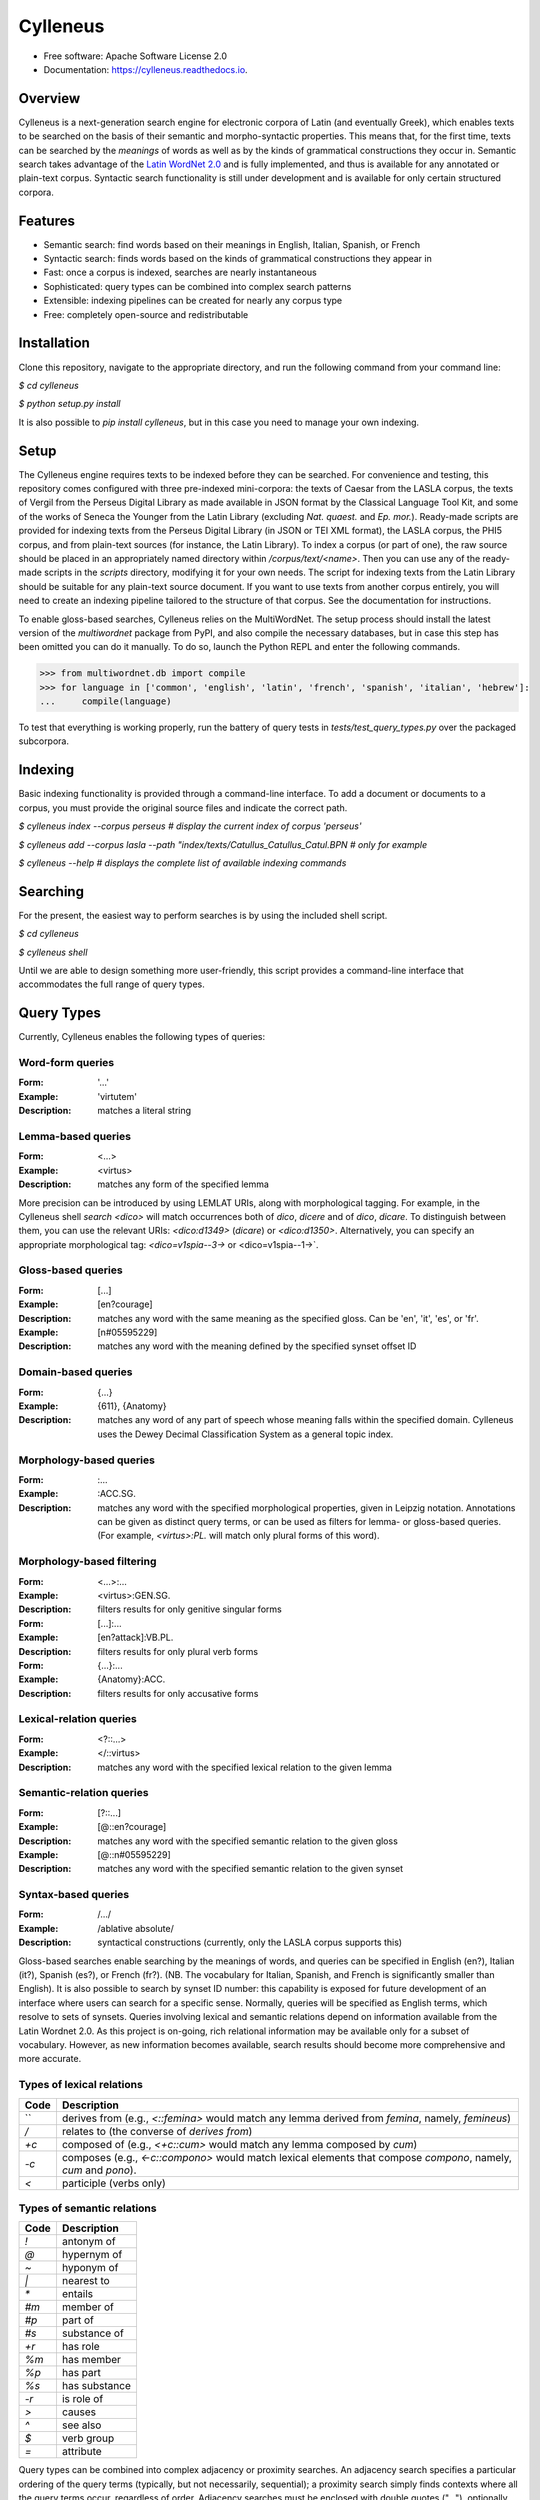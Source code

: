 =========
Cylleneus
=========

.. image:: https://img.shields.io/badge/cylleneus-next--gen%20search%20for%20electronic%20corpora%20of%20Greek%20and%20Latin-blue.svg
        :target: https://github.com/wmshort/cylleneus

.. image:: https://img.shields.io/pypi/v/cylleneus.svg
        :target: https://pypi.python.org/pypi/cylleneus

.. image:: https://img.shields.io/travis/wmshort/cylleneus.svg
        :target: https://travis-ci.org/wmshort/cylleneus

.. image:: https://readthedocs.org/projects/cylleneus/badge/?version=latest
        :target: https://cylleneus.readthedocs.io/en/latest/?badge=latest
        :alt: Documentation Status


* Free software: Apache Software License 2.0
* Documentation: https://cylleneus.readthedocs.io.


Overview
--------

Cylleneus is a next-generation search engine for electronic corpora of Latin (and eventually Greek), which enables texts to be searched on the basis of their semantic and morpho-syntactic properties. This means that, for the first time, texts can be searched by the *meanings* of words as well as by the kinds of grammatical constructions they occur in. Semantic search takes advantage of the `Latin WordNet 2.0 <https://latinwordnet.exeter.ac.uk/>`_ and is fully implemented, and thus is available for any annotated or plain-text corpus. Syntactic search functionality is still under development and is available for only certain structured corpora.


Features
--------

* Semantic search: find words based on their meanings in English, Italian, Spanish, or French
* Syntactic search: finds words based on the kinds of grammatical constructions they appear in
* Fast: once a corpus is indexed, searches are nearly instantaneous
* Sophisticated: query types can be combined into complex search patterns
* Extensible: indexing pipelines can be created for nearly any corpus type
* Free: completely open-source and redistributable


Installation
------------

Clone this repository, navigate to the appropriate directory, and run the following command from your command line:

`$ cd cylleneus`

`$ python setup.py install`

It is also possible to `pip install cylleneus`, but in this case you need to manage your own indexing.


Setup
-----

The Cylleneus engine requires texts to be indexed before they can be searched. For convenience and testing, this repository comes configured with three pre-indexed mini-corpora: the texts of Caesar from the LASLA corpus, the texts of Vergil from the Perseus Digital Library as made available in JSON format by the Classical Language Tool Kit, and some of the works of Seneca the Younger from the Latin Library (excluding *Nat. quaest.* and *Ep. mor.*). Ready-made scripts are provided for indexing texts from the Perseus Digital Library (in JSON or TEI XML format), the LASLA corpus, the PHI5 corpus, and from plain-text sources (for instance, the Latin Library). To index a corpus (or part of one), the raw source should be placed in an appropriately named directory within `/corpus/text/<name>`. Then you can use any of the ready-made scripts in the `scripts` directory, modifying it for your own needs. The script for indexing texts from the Latin Library should be suitable for any plain-text source document. If you want to use texts from another corpus entirely, you will need to create an indexing pipeline tailored to the structure of that corpus. See the documentation for instructions.

To enable gloss-based searches, Cylleneus relies on the MultiWordNet. The setup process should install the latest version of the `multiwordnet` package from PyPI, and also compile the necessary databases, but in case this step has been omitted you can do it manually. To do so, launch the Python REPL and enter the following commands.

>>> from multiwordnet.db import compile
>>> for language in ['common', 'english', 'latin', 'french', 'spanish', 'italian', 'hebrew']:
...     compile(language)

To test that everything is working properly, run the battery of query tests in `tests/test_query_types.py` over the packaged subcorpora.


Indexing
--------

Basic indexing functionality is provided through a command-line interface. To add a document or documents to a corpus, you must provide the original source files and indicate the correct path.

`$ cylleneus index --corpus perseus  # display the current index of corpus 'perseus'`

`$ cylleneus add --corpus lasla --path "index/texts/Catullus_Catullus_Catul.BPN  # only for example`

`$ cylleneus --help # displays the complete list of available indexing commands`


Searching
---------

For the present, the easiest way to perform searches is by using the included shell script.

`$ cd cylleneus`

`$ cylleneus shell`

Until we are able to design something more user-friendly, this script provides a command-line interface that accommodates the full range of query types.


Query Types
-----------

Currently, Cylleneus enables the following types of queries:

Word-form queries
~~~~~~~~~~~~~~~~~

:Form: '...'
:Example: 'virtutem'
:Description: matches a literal string

Lemma-based queries
~~~~~~~~~~~~~~~~~~~

:Form: <...>
:Example: <virtus>
:Description: matches any form of the specified lemma

More precision can be introduced by using LEMLAT URIs, along with morphological tagging. For example, in the Cylleneus shell `search <dico>` will match occurrences both of *dico*, *dicere* and of *dico*, *dicare*. To distinguish between them, you can use the relevant URIs: `<dico:d1349>` (*dicare*) or `<dico:d1350>`. Alternatively, you can specify an appropriate morphological tag: `<dico=v1spia--3->` or <dico=v1spia--1->`.

Gloss-based queries
~~~~~~~~~~~~~~~~~~~

:Form: [...]
:Example: [en?courage]
:Description: matches any word with the same meaning as the specified gloss. Can be 'en', 'it', 'es', or 'fr'.
:Example: [n#05595229]
:Description: matches any word with the meaning defined by the specified synset offset ID

Domain-based queries
~~~~~~~~~~~~~~~~~~~~

:Form: {...}
:Example: {611}, {Anatomy}
:Description: matches any word of any part of speech whose meaning falls within the specified domain. Cylleneus uses the Dewey Decimal Classification System as a general topic index.

Morphology-based queries
~~~~~~~~~~~~~~~~~~~~~~~~

:Form: :...
:Example: :ACC.SG.
:Description: matches any word with the specified morphological properties, given in Leipzig notation. Annotations can be given as distinct query terms, or can be used as filters for lemma- or gloss-based queries. (For example, `<virtus>:PL.` will match only plural forms of this word).

Morphology-based filtering
~~~~~~~~~~~~~~~~~~~~~~~~~~

:Form: <...>:...
:Example: <virtus>:GEN.SG.
:Description: filters results for only genitive singular forms
:Form: [...]:...
:Example: [en?attack]:VB.PL.
:Description: filters results for only plural verb forms
:Form: {...}:...
:Example: {Anatomy}:ACC.
:Description: filters results for only accusative forms

Lexical-relation queries
~~~~~~~~~~~~~~~~~~~~~~~~

:Form: <?::...>
:Example: </::virtus>
:Description: matches any word with the specified lexical relation to the given lemma

Semantic-relation queries
~~~~~~~~~~~~~~~~~~~~~~~~~

:Form: [?::...]
:Example: [@::en?courage]
:Description: matches any word with the specified semantic relation to the given gloss
:Example: [@::n#05595229]
:Description: matches any word with the specified semantic relation to the given synset

Syntax-based queries
~~~~~~~~~~~~~~~~~~~~

:Form: /.../
:Example: /ablative absolute/
:Description: syntactical constructions (currently, only the LASLA corpus supports this)

Gloss-based searches enable searching by the meanings of words, and queries can be specified in English (en?), Italian (it?), Spanish (es?), or French (fr?). (NB. The vocabulary for Italian, Spanish, and French is significantly smaller than English).
It is also possible to search by synset ID number: this capability is exposed for future development of an interface where users can search for a specific sense. Normally, queries will be specified as English terms, which resolve to sets of synsets.
Queries involving lexical and semantic relations depend on information available from the Latin Wordnet 2.0. As this project is on-going, rich relational information may be available only for a subset of vocabulary. However, as new information becomes available, search results should become more comprehensive and more accurate.

Types of lexical relations
~~~~~~~~~~~~~~~~~~~~~~~~~~

=======      ================
Code         Description
=======      ================
`\`          derives from (e.g., `<\::femina>` would match any lemma derived from *femina*, namely, *femineus*)
`/`          relates to (the converse of *derives from*)
`+c`         composed of (e.g., `<+c::cum>` would match any lemma composed by *cum*)
`-c`         composes (e.g., `<-c::compono>` would match lexical elements that compose *compono*, namely, *cum* and *pono*).
`<`          participle (verbs only)
=======      ================

Types of semantic relations
~~~~~~~~~~~~~~~~~~~~~~~~~~~

=======   ================
Code      Description
=======   ================
`!`       antonym of
`@`       hypernym of
`~`       hyponym of
`|`       nearest to
`*`       entails
`#m`      member of
`#p`      part of
`#s`      substance of
`+r`      has role
`%m`      has member
`%p`      has part
`%s`      has substance
`-r`      is role of
`>`       causes
`^`       see also
`$`       verb group
`=`       attribute
=======   ================

Query types can be combined into complex adjacency or proximity searches. An adjacency search specifies a particular ordering of the query terms (typically, but not necessarily, sequential); a proximity search simply finds contexts where all the query terms occur, regardless of order.
Adjacency searches must be enclosed with double quotes ("..."), optionally specifying a degree of 'slop', that is, the number of words that may intervene between matched terms, using '~' followed by the number of permissible intervening words.

Examples
~~~~~~~~

`"cui dono"`              matches the literal string 'cui dono'

`"si quid <habeo>"`       matches 'si' followed by 'quid' followed by any form of *habeo*

`"cum :ABL."`             matches 'cum' followed by any word in the ablative causes

`"in <ager>:PL."`         matches 'in' followed by any plural form of *ager*

`"<magnus> <animus>"~2`   matches any form of *magnus* followed by any form of *animus*, including if separated by a single word

`<honos> <virtus>`        matches any context including both any form of *honos* and any form of *virtus*


To Do
-----

In no particular order...

* fix CTS sourcing for multi-line results
* variable context-length specification
* externally source `content` for any schema not associated with a plain-text corpus
* /:: returns results for the target lemma
* use Scaife Viewer as search front-end
* Perseus CTS alignment for corpora with non-standard text annotations
* complete PROIEL indexing pipeline
* implement high-order syntactic search for different annotation schemes
* manually-curated WordNet-based semantic mark-up ('sembanks') for texts
* Greek


Credits
-------

The Cylleneus search engine is the creation of William Michael Short. It is (currently) based on the open-source Whoosh search engine by Matt Chaput, and makes extensive use of the Classical Language Tool Kit. This project does not distribute original text sources for any corpus, particularly when they fall under licensing agreements. Data from the Latin WordNet 2.0 is sourced from https://latinwordnet.exeter.ac.uk/ through a publicly accessible API. If any soruce code has not been properly attributed, please inform the maintainers of this repository immediately and omissions wil be rectified.

